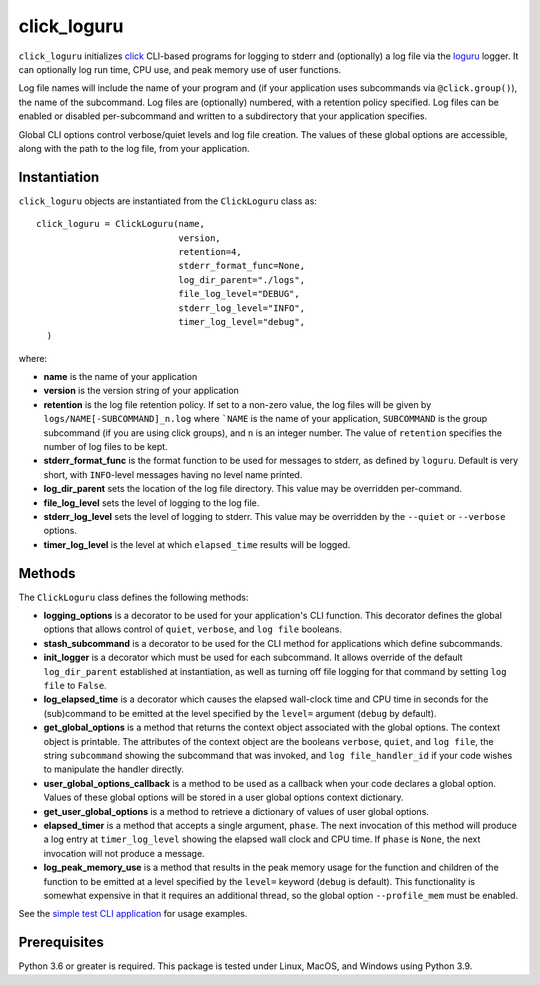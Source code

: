 ============
click_loguru
============
.. badges-begin

| |pypi| |Python Version| |repo| |downloads| |dlrate|
| |license| |build| |coverage| |codacy| |issues|

.. |pypi| image:: https://img.shields.io/pypi/v/click_loguru.svg
    :target: https://pypi.python.org/pypi/click_loguru
    :alt: Python package

.. |Python Version| image:: https://img.shields.io/pypi/pyversions/click_loguru
   :target: https://github.com/joelb/click_loguru

.. |repo| image:: https://img.shields.io/github/last-commit/joelb123/click_loguru
    :target: https://github.com/joelb123/click_loguru
    :alt: GitHub repository

.. |license| image:: https://img.shields.io/badge/License-BSD%203--Clause-blue.svg
    :target: https://github.com/joelb123/click_loguru/blob/main/LICENSE.txt
    :alt: License terms

.. |build| image:: https://github.com/joelb123/click_loguru/workflows/tests/badge.svg
    :target:  https://github.com/joelb123/click_loguru/actions
    :alt: GitHub Actions

.. |codacy| image:: https://api.codacy.com/project/badge/Grade/83706d2404e3436d94494eb3bbfe467d
    :target: https://www.codacy.com/gh/joelb123/click_loguru?utm_source=github.com&amp;utm_medium=referral&amp;utm_content=joelb123/click_loguru&amp;utm_campaign=Badge_Grade
    :alt: Codacy.io grade

.. |coverage| image:: https://codecov.io/gh/joelb123/click_loguru/branch/main/graph/badge.svg
    :target: https://codecov.io/gh/joelb123/click_loguru
    :alt: Codecov.io test coverage

.. |issues| image:: https://img.shields.io/github/issues/joelb123/click_loguru.svg
    :target:  https://github.com/joelb123/click_loguru/issues
    :alt: Issues reported

.. |depend| image:: https://api.dependabot.com/badges/status?host=github&repo=joelb123/click_loguru
     :target: https://app.dependabot.com/accounts/joelb123/repos/236847525
     :alt: dependabot dependencies

.. |dlrate| image:: https://img.shields.io/pypi/dm/click_loguru
    :target: https://pypistats.org/packages/click_loguru
    :alt: Download stats

.. |downloads| image:: https://pepy.tech/badge/click_loguru
    :target: https://pepy.tech/project/click_loguru
    :alt: Download stats

.. badges-end
 
.. image:: https://raw.githubusercontent.com/joelb123/click_loguru/main/docs/_static/logo.png
   :target: https://raw.githubusercontent.com/joelb123/click_loguru/main/LICENSE.artwork.txt
   :alt: Click/Loguru merged artwork licenses



``click_loguru`` initializes `click <https://click.palletsprojects.com/>`_ CLI-based
programs for logging to stderr and (optionally) a log file via the
`loguru <https://github.com/Delgan/loguru/>`_ logger.  It can optionally log run time,
CPU use, and peak memory use of user functions.

Log file names will include the name of your program and (if your application uses
subcommands via ``@click.group()``), the name of the subcommand. Log files are 
(optionally) numbered, with a retention policy specified.  Log files can be
enabled or disabled per-subcommand and written to a subdirectory that your
application specifies.  

Global CLI options control verbose/quiet levels and log file creation.
The values of these global options are accessible, along with the path to the
log file, from your application.

Instantiation
-------------
``click_loguru`` objects are instantiated from the ``ClickLoguru`` class as::

      click_loguru = ClickLoguru(name,
                                 version,
                                 retention=4,
                                 stderr_format_func=None,
                                 log_dir_parent="./logs",
                                 file_log_level="DEBUG",
                                 stderr_log_level="INFO",
                                 timer_log_level="debug",
        )

where:

* **name** is the name of your application
* **version** is the version string of your application
* **retention** is the log file retention policy.  If set to a non-zero value, the
  log files will be given by ``logs/NAME[-SUBCOMMAND]_n.log`` where ```NAME`` is the name
  of your application, ``SUBCOMMAND`` is the group subcommand (if you are using
  click groups), and ``n`` is an integer number.  The value of ``retention`` specifies
  the number of log files to be kept.
* **stderr_format_func** is the format function to be used for messages to stderr, as
  defined by ``loguru``.  Default is very short, with ``INFO``-level messages having
  no level name printed.
* **log_dir_parent** sets the location of the log file directory.  This value may be
  overridden per-command.
* **file_log_level**  sets the level of logging to the log file.
* **stderr_log_level** sets the level of logging to stderr.  This value may be overridden
  by the ``--quiet`` or ``--verbose`` options.
* **timer_log_level** is the level at which ``elapsed_time`` results will be logged.


Methods
-------
The ``ClickLoguru`` class defines the following methods:

* **logging_options** is a decorator to be used for your application's CLI function.  This
  decorator defines the global options that allows control of ``quiet``, ``verbose``,
  and ``log file`` booleans.

* **stash_subcommand** is a  decorator to be used for the CLI method for applications
  which define subcommands.

* **init_logger** is  a decorator which must be used for each subcommand.   It allows
  override of the default ``log_dir_parent`` established at instantiation,
  as well as turning off file logging for that command by setting ``log file`` to ``False``.

* **log_elapsed_time** is a decorator which causes the elapsed wall-clock time and
  CPU time in seconds for the (sub)command
  to be emitted at the level specified by the ``level=`` argument (``debug`` by default).

* **get_global_options** is a method that returns the context object associated with the
  global options. The context object is printable.  The attributes of the context object are the booleans ``verbose``,
  ``quiet``, and ``log file``, the string ``subcommand`` showing the subcommand that was invoked,
  and ``log file_handler_id`` if your code wishes to manipulate the handler directly.

* **user_global_options_callback** is a method to be used as
  a callback when your code declares a global option.  Values
  of these global options will be stored in a user global
  options context dictionary.

* **get_user_global_options** is a method to retrieve a
  dictionary of values of user global options.

* **elapsed_timer** is a method that accepts a single argument, ``phase``.
  The next invocation of this method will produce a log entry at ``timer_log_level``
  showing the elapsed wall clock and CPU time.  If ``phase`` is ``None``, 
  the next invocation will not produce a message.

* **log_peak_memory_use** is a method that results in the peak memory usage for
  the function and children of the function to be emitted at a level specified
  by the ``level=`` keyword (``debug`` is default).  This functionality
  is somewhat expensive in that it requires an additional thread, so the global
  option ``--profile_mem`` must be enabled.


See the `simple test CLI application
<https://github.com/joelb123/click_loguru/blob/main/tests/__init__.py>`_
for usage examples.

Prerequisites
-------------
Python 3.6 or greater is required.
This package is tested under Linux, MacOS, and Windows using Python 3.9.
